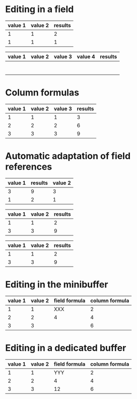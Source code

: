 * Editing in a field

| value 1 | value 2 | results |
|---------+---------+---------|
|       1 |       1 |       2 |
|       1 |       1 |       1 |
#+TBLFM: @2$3=$1+$2::@3$3=$1*$2

# C-c }   org-table-toggle-coordinate-overlays

| value 1 | value 2 | value 3 | value 4 | results |
|---------+---------+---------+---------+---------|
|         |         |         |         |         |
|         |         |         |         |         |
|         |         |         |         |         |
|---------+---------+---------+---------+---------|
|         |         |         |         |         |
|         |         |         |         |         |
|---------+---------+---------+---------+---------|
|         |         |         |         |         |
|         |         |         |         |         |

* Column formulas

| value 1 | value 2 | value 3 | results |
|---------+---------+---------+---------|
|       1 |       1 |       1 |       3 |
|       2 |       2 |       2 |       6 |
|       3 |       3 |       3 |       9 |
#+TBLFM: $4=vsum($1..$3)

* Automatic adaptation of field references

| value 1 | results | value 2 |
|---------+---------+---------|
|       3 |       9 |       3 |
|       1 |       2 |       1 |
#+TBLFM: @3$2=$1+$3::@2$2=$1*$3



| value 1 | value 2 | results |
|---------+---------+---------|
|       1 |       1 |       2 |
|       3 |       3 |       9 |
#+TBLFM: @2$3=$1+$2::@3$3=$1*$2



| value 1 | value 2 | results |
|---------+---------+---------|
|       1 |       1 |       2 |
|       3 |       3 |       9 |
#+TBLFM: @2$3=$1+$2::@3$3=$1*$2
* Editing in the minibuffer
#                       C-u C-c =         C-c =
| value 1 | value 2 | field formula | column formula |
|---------+---------+---------------+----------------|
|       1 |       1 | XXX           |              2 |
|       2 |       2 | 4             |              4 |
|       3 |       3 |               |              6 |
#+TBLFM: $4=vsum($1..$2)::@2$3=XXX::@3$3=vsum($1..$2)

* Editing in a dedicated buffer
| value 1 | value 2 | field formula | column formula |
|---------+---------+---------------+----------------|
|       1 |       1 |           YYY |              2 |
|       2 |       2 |             4 |              4 |
|       3 |       3 |            12 |              6 |
#+TBLFM: $4=vsum($1..$2)::@2$3=YYY::@3$3=vsum($1..$2)::@4$3=vsum(@2$1..@4$2)
